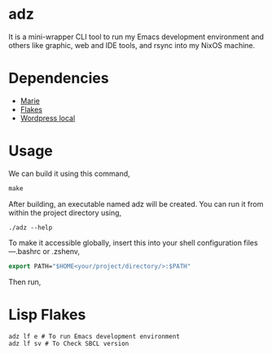 * adz

It is a mini-wrapper CLI tool to run my Emacs development environment and others like graphic, web and IDE tools, and rsync into my NixOS machine.

* Dependencies
- [[https://github.com/krei-systems/marie][Marie]]
- [[https://github.com/eldriv/flakes-dev][Flakes]]
- [[https://github.com/eldriv/scripts/tree/main/wordpress-script][Wordpress local]]

* Usage

We can build it using this command,
#+begin_src makefile
make 
#+end_src
After building, an executable named adz will be created. You can run it from within the project directory using,
#+begin_src
./adz --help
#+end_src
To make it accessible globally, insert this into your shell configuration files—.bashrc or .zshenv,
#+begin_src lisp
export PATH="$HOME<your/project/directory/>:$PATH"
#+end_Src
Then run,

* Lisp Flakes
#+begin_Src lisp
adz lf e # To run Emacs development environment
adz lf sv # To Check SBCL version
#+end_Src
